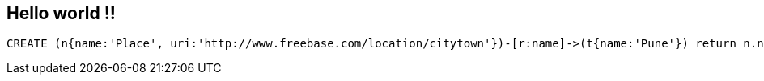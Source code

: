 == Hello world !!

//console

//hide
[source,cypher]
----
CREATE (n{name:'Place', uri:'http://www.freebase.com/location/citytown'})-[r:name]->(t{name:'Pune'}) return n.name, r
----

//graph


//table

